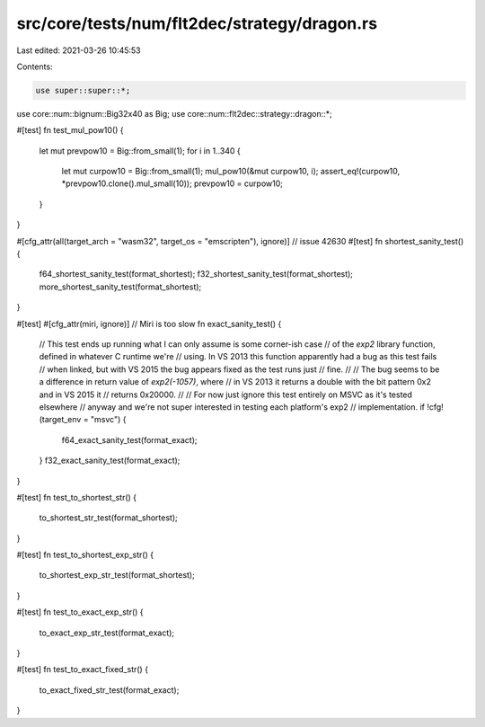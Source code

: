 src/core/tests/num/flt2dec/strategy/dragon.rs
=============================================

Last edited: 2021-03-26 10:45:53

Contents:

.. code-block:: rs

    use super::super::*;
use core::num::bignum::Big32x40 as Big;
use core::num::flt2dec::strategy::dragon::*;

#[test]
fn test_mul_pow10() {
    let mut prevpow10 = Big::from_small(1);
    for i in 1..340 {
        let mut curpow10 = Big::from_small(1);
        mul_pow10(&mut curpow10, i);
        assert_eq!(curpow10, *prevpow10.clone().mul_small(10));
        prevpow10 = curpow10;
    }
}

#[cfg_attr(all(target_arch = "wasm32", target_os = "emscripten"), ignore)] // issue 42630
#[test]
fn shortest_sanity_test() {
    f64_shortest_sanity_test(format_shortest);
    f32_shortest_sanity_test(format_shortest);
    more_shortest_sanity_test(format_shortest);
}

#[test]
#[cfg_attr(miri, ignore)] // Miri is too slow
fn exact_sanity_test() {
    // This test ends up running what I can only assume is some corner-ish case
    // of the `exp2` library function, defined in whatever C runtime we're
    // using. In VS 2013 this function apparently had a bug as this test fails
    // when linked, but with VS 2015 the bug appears fixed as the test runs just
    // fine.
    //
    // The bug seems to be a difference in return value of `exp2(-1057)`, where
    // in VS 2013 it returns a double with the bit pattern 0x2 and in VS 2015 it
    // returns 0x20000.
    //
    // For now just ignore this test entirely on MSVC as it's tested elsewhere
    // anyway and we're not super interested in testing each platform's exp2
    // implementation.
    if !cfg!(target_env = "msvc") {
        f64_exact_sanity_test(format_exact);
    }
    f32_exact_sanity_test(format_exact);
}

#[test]
fn test_to_shortest_str() {
    to_shortest_str_test(format_shortest);
}

#[test]
fn test_to_shortest_exp_str() {
    to_shortest_exp_str_test(format_shortest);
}

#[test]
fn test_to_exact_exp_str() {
    to_exact_exp_str_test(format_exact);
}

#[test]
fn test_to_exact_fixed_str() {
    to_exact_fixed_str_test(format_exact);
}


